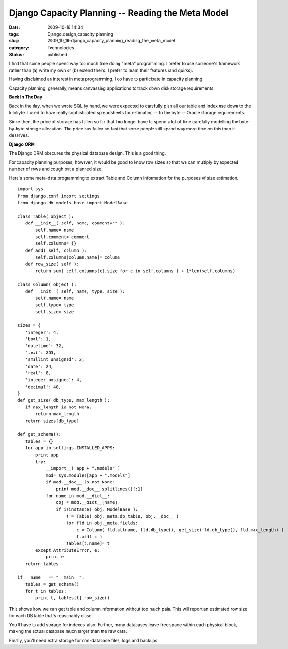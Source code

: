 Django Capacity Planning -- Reading the Meta Model
==================================================

:date: 2009-10-16 14:34
:tags: Django,design,capacity planning
:slug: 2009_10_16-django_capacity_planning_reading_the_meta_model
:category: Technologies
:status: published

I find that some people spend way too much time doing "meta"
programming. I prefer to use someone's framework rather than (a)
write my own or (b) extend theirs. I prefer to learn their features
(and quirks).

Having disclaimed an interest in meta programming, I do have to
participate in capacity planning.

Capacity planning, generally, means canvassing applications to
track down disk storage requirements.

**Back In The Day**

Back in the day, when we wrote SQL by hand, we were expected to
carefully plan all our table and index use down to the kilobyte. I
used to have really sophisticated spreadsheets for estimating --
to the byte -- Oracle storage requirements.

Since then, the price of storage has fallen so far that I no
longer have to spend a lot of time carefully modelling the
byte-by-byte storage allocation. The price has fallen so fast that
some people still spend way more time on this than it deserves.

**Django ORM**

The Django ORM obscures the physical database design. This is a
good thing.

For capacity planning purposes, however, it would be good to know
row sizes so that we can multiply by expected number of rows and
cough out a planned size.

Here's some meta-data programming to extract Table and Column
information for the purposes of size estimation.

::

     import sys
     from django.conf import settings
     from django.db.models.base import ModelBase

     class Table( object ):
        def __init__( self, name, comment="" ):
            self.name= name
            self.comment= comment
            self.columns= {}
        def add( self, column ):
            self.columns[column.name]= column
        def row_size( self ):
            return sum( self.columns[c].size for c in self.columns ) + 1*len(self.columns)

     class Column( object ):
        def __init__( self, name, type, size ):
            self.name= name
            self.type= type
            self.size= size

     sizes = {
        'integer': 4,
        'bool': 1,
        'datetime': 32,
        'text': 255,
        'smallint unsigned': 2,
        'date': 24,
        'real': 8,
        'integer unsigned': 4,
        'decimal': 40,
     }
     def get_size( db_type, max_length ):
        if max_length is not None:
            return max_length
        return sizes[db_type]

     def get_schema():
        tables = {}
        for app in settings.INSTALLED_APPS:
            print app
            try:
                __import__( app + ".models" )
                mod= sys.modules[app + ".models"]
                if mod.__doc__ is not None:
                    print mod.__doc__.splitlines()[:1]
                for name in mod.__dict__:
                    obj = mod.__dict__[name]
                    if isinstance( obj, ModelBase ):
                        t = Table( obj._meta.db_table, obj.__doc__ )
                        for fld in obj._meta.fields:
                            c = Column( fld.attname, fld.db_type(), get_size(fld.db_type(), fld.max_length) )
                            t.add( c )
                        tables[t.name]= t
            except AttributeError, e:
                print e
        return tables

     if __name__ == "__main__":
        tables = get_schema()
        for t in tables:
            print t, tables[t].row_size()

This shows how we can get table and column information without too
much pain. This will report an estimated row size for each DB
table that's reasonably close.

You'll have to add storage for indexes, also. Further, many
databases leave free space within each physical block, making the
actual database much larger than the raw data.

Finally, you'll need extra storage for non-database files, logs
and backups.





